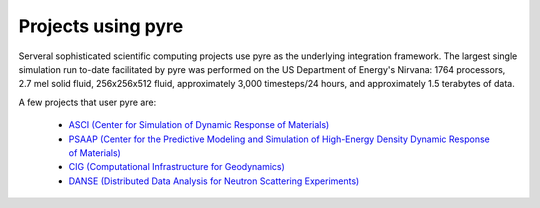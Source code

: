 .. _projects-using-pyre:

=====================
 Projects using pyre
=====================

Serveral sophisticated scientific computing projects
use pyre as the underlying integration framework.
The largest single simulation run to-date facilitated by pyre was performed 
on the US Department of Energy's Nirvana: 1764 processors, 
2.7 mel solid fluid, 256x256x512 fluid, approximately 
3,000 timesteps/24 hours, and approximately 1.5 terabytes of data.

A few projects that user pyre are:

 * `ASCI (Center for Simulation of Dynamic Response of Materials) <http://csdrm.caltech.edu/>`_
 * `PSAAP (Center for the Predictive Modeling and Simulation of High-Energy Density Dynamic Response of Materials) <http://www.psaap.caltech.edu/>`_
 * `CIG (Computational Infrastructure for Geodynamics) <http://www.geodynamics.org/cig/>`_
 * `DANSE (Distributed Data Analysis for Neutron Scattering Experiments) <http://danse.us>`_
